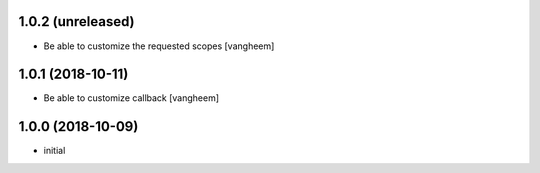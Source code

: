 1.0.2 (unreleased)
------------------

- Be able to customize the requested scopes
  [vangheem]


1.0.1 (2018-10-11)
------------------

- Be able to customize callback
  [vangheem]


1.0.0 (2018-10-09)
------------------

- initial